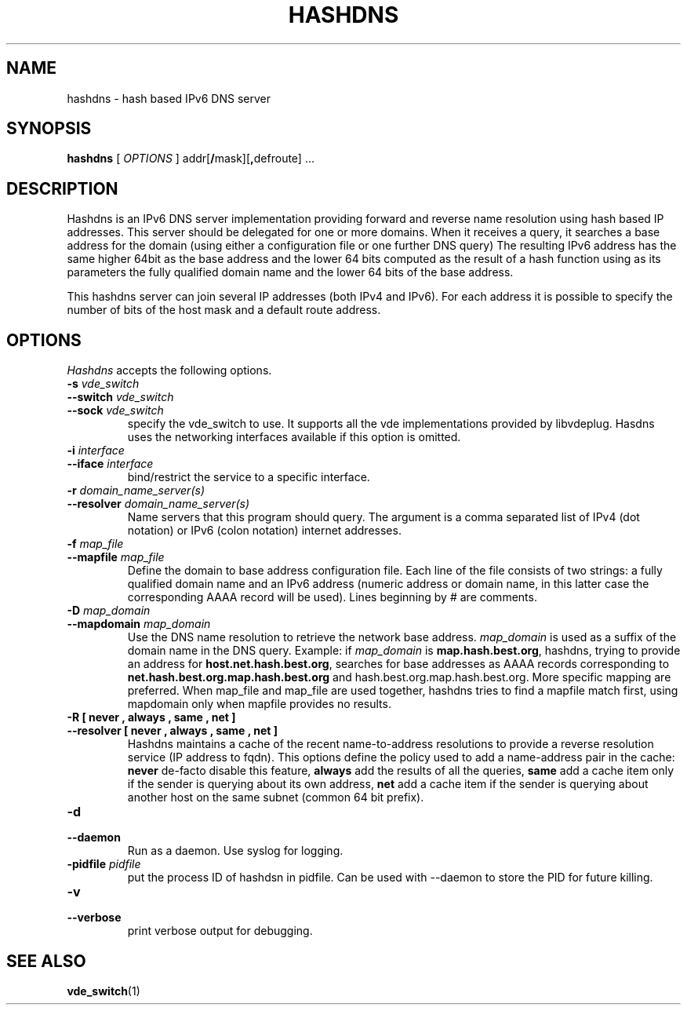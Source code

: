 .TH HASHDNS 1 "January 17, 2017" "Virtual Distributed Ethernet"
.SH NAME
hashdns \- hash based IPv6 DNS server
.SH SYNOPSIS
.B hashdns
[
.I OPTIONS
]
addr[\fB/\fRmask][\fB,\fRdefroute]
\fR...

.SH DESCRIPTION
Hashdns is an IPv6 DNS server implementation providing forward and reverse name
resolution using hash based IP addresses.
This server should be delegated for one or more domains.
When it receives a query, it searches a base address for the domain 
(using either a configuration file or one further DNS query)
The resulting IPv6 address has the same higher 64bit as the base address and
the lower 64 bits computed as the result of a hash function using as its
parameters the fully qualified domain name and the lower 64 bits of the base 
address.

This hashdns server can join several IP addresses (both IPv4 and IPv6).
For each address it is possible to specify the number of bits of the host
mask and a default route address.

.SH OPTIONS
.I Hashdns
accepts the following options.

.TP
\fB\-s \fI vde_switch
.TQ
\fB\-\-switch \fI vde_switch
.TQ
\fB\-\-sock \fI vde_switch
specify the vde_switch to use.
It supports all the vde implementations provided by libvdeplug.
Hasdns uses the networking interfaces available if this option is omitted.

.TP
\fB\-i \fI interface
.TQ
\fB\-\-iface \fI interface
bind/restrict the service to a specific interface. 

.TP
\fB\-r \fI domain_name_server(s)
.TQ
\fB\-\-resolver \fI domain_name_server(s)
Name servers that this program should query. The argument is a
comma separated list of IPv4 (dot notation)  or IPv6 (colon notation)
internet addresses.

.TP
\fB\-f \fI map_file
.TQ
\fB\-\-mapfile \fI map_file
Define the domain to base address configuration file.
Each line of the file consists of two strings: a fully qualified domain
name and an IPv6 address (numeric address or domain name, in this latter
case the corresponding AAAA record will be used).
Lines beginning by # are comments.

.TP
\fB\-D \fI map_domain
.TQ
\fB\-\-mapdomain \fI map_domain
Use the DNS name resolution to retrieve the network base address.
\fImap_domain\fR is used as a suffix of the domain name in the DNS query.
Example: if \fImap_domain\fR is \fBmap.hash.best.org\fR, hashdns, trying
to provide an address for \fBhost.net.hash.best.org\fR, searches for base
addresses as AAAA records corresponding to
\fBnet.hash.best.org.map.hash.best.org\fR and
\fRhash.best.org.map.hash.best.org\fR.
More specific mapping are preferred.
When map_file and map_file are used together, hashdns tries to find a 
mapfile match first, using mapdomain only when mapfile provides no results.

.TP
\fB\-R [ never , always , same , net ]
.TQ
\fB\-\-resolver [ never , always , same , net ]
Hashdns maintains a cache of the recent name-to-address resolutions to provide
a reverse resolution service (IP address to fqdn).
This options define the policy used to add a name-address pair in the
cache: \fBnever\fR de-facto disable this feature, \fBalways\fR add
the results of all the queries, \fBsame\fR add a cache item only if the sender is querying
about its own address, \fBnet\fR add a cache item if the sender is querying about
another host on the same subnet (common 64 bit prefix).


.TP
\fB\-d 
.TQ
\fB\-\-daemon
Run as a daemon. Use syslog for logging.

.TP
\fB\-pidfile \fI pidfile
put  the  process  ID  of hashdsn in pidfile. Can be used
with --daemon to store the PID for future killing.

.TP
\fB\-v 
.TQ
\fB\-\-verbose
print verbose output for debugging.

.SH SEE ALSO
\fBvde_switch\fP(1)
